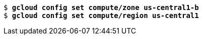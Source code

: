 [subs="normal,attributes"]
----
$ *gcloud config set compute/zone us-central1-b*
$ *gcloud config set compute/region us-central1*
----